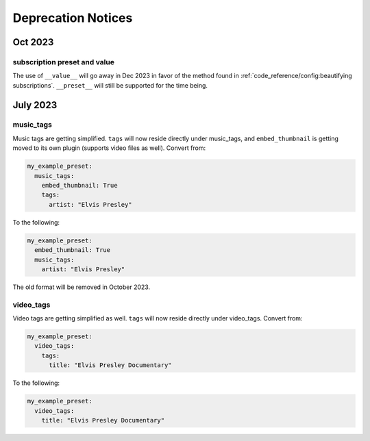 Deprecation Notices
===================

Oct 2023
--------

subscription preset and value
~~~~~~~~~~~~~~~~~~~~~~~~~~~~~~
The use of ``__value__`` will go away in Dec 2023 in favor of the method found in
:ref:`code_reference/config:beautifying subscriptions`. ``__preset__`` will still be supported for the time being.

July 2023
---------

music_tags
~~~~~~~~~~

Music tags are getting simplified. ``tags`` will now reside directly under music_tags, and
``embed_thumbnail`` is getting moved to its own plugin (supports video files as well). Convert from:

.. code-block:: yaml

   my_example_preset:
     music_tags:
       embed_thumbnail: True
       tags:
         artist: "Elvis Presley"

To the following:

.. code-block:: yaml

   my_example_preset:
     embed_thumbnail: True
     music_tags:
       artist: "Elvis Presley"

The old format will be removed in October 2023.

video_tags
~~~~~~~~~~

Video tags are getting simplified as well. ``tags`` will now reside directly under video_tags.
Convert from:

.. code-block:: yaml

   my_example_preset:
     video_tags:
       tags:
         title: "Elvis Presley Documentary"

To the following:

.. code-block:: yaml

   my_example_preset:
     video_tags:
       title: "Elvis Presley Documentary"

